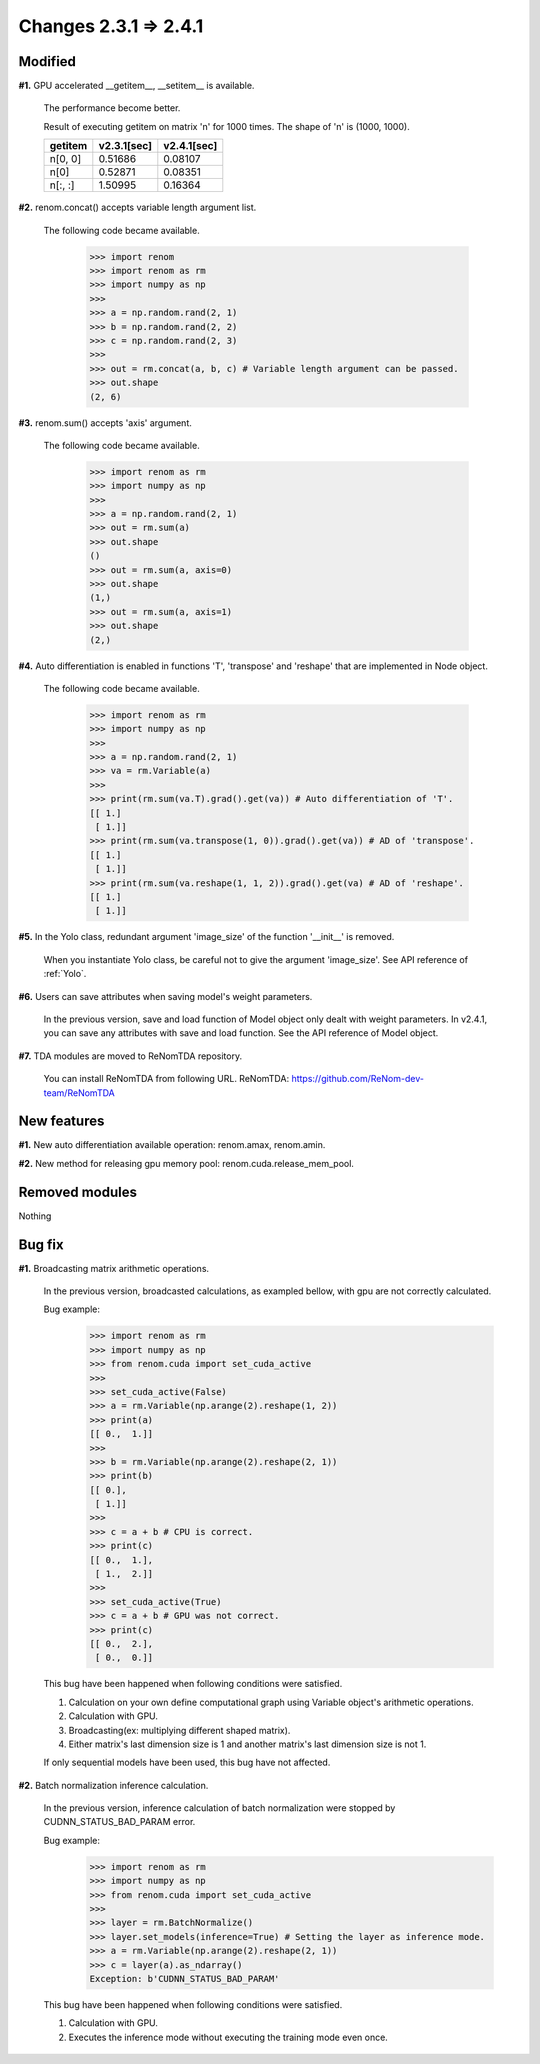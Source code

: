 Changes 2.3.1 => 2.4.1
============================================

Modified
^^^^^^^^

**#1.** GPU accelerated __getitem__, __setitem__ is available.

    The performance become better.

    Result of executing getitem on matrix 'n' for 1000 times.
    The shape of 'n' is (1000, 1000).

    .. csv-table::
        :header: getitem, v2.3.1[sec], v2.4.1[sec]

        "n[0, 0]", 0.51686, 0.08107
        "n[0]", 0.52871, 0.08351
        "n[:, :]", 1.50995, 0.16364


**#2.** renom.concat() accepts variable length argument list.

    The following code became available.

        >>> import renom
        >>> import renom as rm
        >>> import numpy as np
        >>>
        >>> a = np.random.rand(2, 1)
        >>> b = np.random.rand(2, 2)
        >>> c = np.random.rand(2, 3)
        >>>
        >>> out = rm.concat(a, b, c) # Variable length argument can be passed.
        >>> out.shape
        (2, 6) 


**#3.** renom.sum() accepts 'axis' argument.

    The following code became available.

        >>> import renom as rm
        >>> import numpy as np
        >>>
        >>> a = np.random.rand(2, 1)
        >>> out = rm.sum(a)
        >>> out.shape
        ()
        >>> out = rm.sum(a, axis=0)
        >>> out.shape
        (1,)
        >>> out = rm.sum(a, axis=1)
        >>> out.shape
        (2,)


**#4.** Auto differentiation is enabled in functions 'T', 'transpose' and 'reshape' that are implemented in Node object.

    The following code became available.

        >>> import renom as rm
        >>> import numpy as np
        >>>
        >>> a = np.random.rand(2, 1)   
        >>> va = rm.Variable(a)
        >>>
        >>> print(rm.sum(va.T).grad().get(va)) # Auto differentiation of 'T'.
        [[ 1.]
         [ 1.]]
        >>> print(rm.sum(va.transpose(1, 0)).grad().get(va)) # AD of 'transpose'.
        [[ 1.]
         [ 1.]]
        >>> print(rm.sum(va.reshape(1, 1, 2)).grad().get(va) # AD of 'reshape'.
        [[ 1.]
         [ 1.]]


**#5.** In the Yolo class, redundant argument 'image_size' of the function '__init__' is removed.

    When you instantiate Yolo class, be careful not to give the argument 'image_size'.
    See API reference of :ref:`Yolo`.

**#6.** Users can save attributes when saving model's weight parameters.

    In the previous version, save and load function of Model object only dealt with weight parameters.
    In v2.4.1, you can save any attributes with save and load function.
    See the API reference of Model object.

**#7.** TDA modules are moved to ReNomTDA repository.

    You can install ReNomTDA from following URL.  
    ReNomTDA: https://github.com/ReNom-dev-team/ReNomTDA


New features
^^^^^^^^^^^^

**#1.** New auto differentiation available operation: renom.amax, renom.amin.

**#2.** New method for releasing gpu memory pool: renom.cuda.release_mem_pool.

Removed modules
^^^^^^^^^^^^^^

Nothing

Bug fix
^^^^^^^

**#1.** Broadcasting matrix arithmetic operations.

    In the previous version, broadcasted calculations, as exampled bellow, with gpu are
    not correctly calculated.

    Bug example:
        >>> import renom as rm
        >>> import numpy as np
        >>> from renom.cuda import set_cuda_active
        >>>
        >>> set_cuda_active(False)
        >>> a = rm.Variable(np.arange(2).reshape(1, 2))
        >>> print(a)
        [[ 0.,  1.]]
        >>>
        >>> b = rm.Variable(np.arange(2).reshape(2, 1))
        >>> print(b) 
        [[ 0.],
         [ 1.]]
        >>>
        >>> c = a + b # CPU is correct.
        >>> print(c)
        [[ 0.,  1.],
         [ 1.,  2.]]
        >>>
        >>> set_cuda_active(True)
        >>> c = a + b # GPU was not correct.
        >>> print(c)
        [[ 0.,  2.],
         [ 0.,  0.]]

    This bug have been happened when following conditions were satisfied.

    1. Calculation on your own define computational graph using Variable object's arithmetic operations.
    2. Calculation with GPU.
    3. Broadcasting(ex: multiplying different shaped matrix). 
    4. Either matrix's last dimension size is 1 and another matrix's last dimension size is not 1.

    If only sequential models have been used, this bug have not affected.


**#2.** Batch normalization inference calculation.

    In the previous version, inference calculation of batch normalization were stopped by
    CUDNN_STATUS_BAD_PARAM error.

    Bug example:
        >>> import renom as rm
        >>> import numpy as np
        >>> from renom.cuda import set_cuda_active
        >>>
        >>> layer = rm.BatchNormalize()
        >>> layer.set_models(inference=True) # Setting the layer as inference mode.
        >>> a = rm.Variable(np.arange(2).reshape(2, 1))
        >>> c = layer(a).as_ndarray()
        Exception: b'CUDNN_STATUS_BAD_PARAM'

    This bug have been happened when following conditions were satisfied.

    1. Calculation with GPU.
    2. Executes the inference mode without executing the training mode even once.

